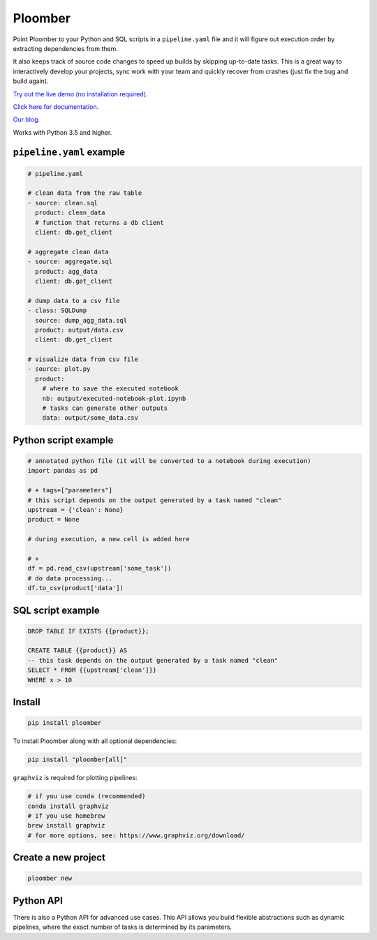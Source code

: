 Ploomber
========

.. image:: https://travis-ci.org/ploomber/ploomber.svg?branch=master
    :target: https://travis-ci.org/ploomber/ploomber.svg?branch=master

.. image:: https://readthedocs.org/projects/ploomber/badge/?version=latest
    :target: https://ploomber.readthedocs.io/en/latest/?badge=latest
    :alt: Documentation Status

.. image:: https://mybinder.org/badge_logo.svg
 :target: https://mybinder.org/v2/gh/ploomber/projects/master



Point Ploomber to your Python and SQL scripts in a ``pipeline.yaml`` file and it will figure out execution order by extracting dependencies from them.


It also keeps track of source code changes to speed up builds by skipping up-to-date tasks. This is a great way to interactively develop your projects, sync work with your team and quickly recover from crashes (just fix the bug and build again).


`Try out the live demo (no installation required) <https://mybinder.org/v2/gh/ploomber/projects/master?filepath=spec%2FREADME.md>`_.

`Click here for documentation <https://ploomber.readthedocs.io/>`_.

`Our blog <https://ploomber.io/>`_.


Works with Python 3.5 and higher.


``pipeline.yaml`` example
-------------------------

.. code-block:: yaml

    # pipeline.yaml

    # clean data from the raw table
    - source: clean.sql
      product: clean_data
      # function that returns a db client
      client: db.get_client

    # aggregate clean data
    - source: aggregate.sql
      product: agg_data
      client: db.get_client

    # dump data to a csv file
    - class: SQLDump
      source: dump_agg_data.sql
      product: output/data.csv
      client: db.get_client

    # visualize data from csv file
    - source: plot.py
      product:
        # where to save the executed notebook
        nb: output/executed-notebook-plot.ipynb
        # tasks can generate other outputs
        data: output/some_data.csv



Python script example
---------------------

.. code-block:: python

    # annotated python file (it will be converted to a notebook during execution)
    import pandas as pd

    # + tags=["parameters"]
    # this script depends on the output generated by a task named "clean"
    upstream = {'clean': None}
    product = None

    # during execution, a new cell is added here

    # +
    df = pd.read_csv(upstream['some_task'])
    # do data processing...
    df.to_csv(product['data'])


SQL script example
------------------

.. code-block:: sql

    DROP TABLE IF EXISTS {{product}};

    CREATE TABLE {{product}} AS
    -- this task depends on the output generated by a task named "clean"
    SELECT * FROM {{upstream['clean']}}
    WHERE x > 10


Install
-------

.. code-block:: shell

    pip install ploomber


To install Ploomber along with all optional dependencies:

.. code-block:: shell

    pip install "ploomber[all]"

``graphviz`` is required for plotting pipelines:

.. code-block:: shell

    # if you use conda (recommended)
    conda install graphviz
    # if you use homebrew
    brew install graphviz
    # for more options, see: https://www.graphviz.org/download/


Create a new project
--------------------

.. code-block:: shell

    ploomber new


Python API
----------

There is also a Python API for advanced use cases. This API allows you build
flexible abstractions such as dynamic pipelines, where the exact number of
tasks is determined by its parameters.
